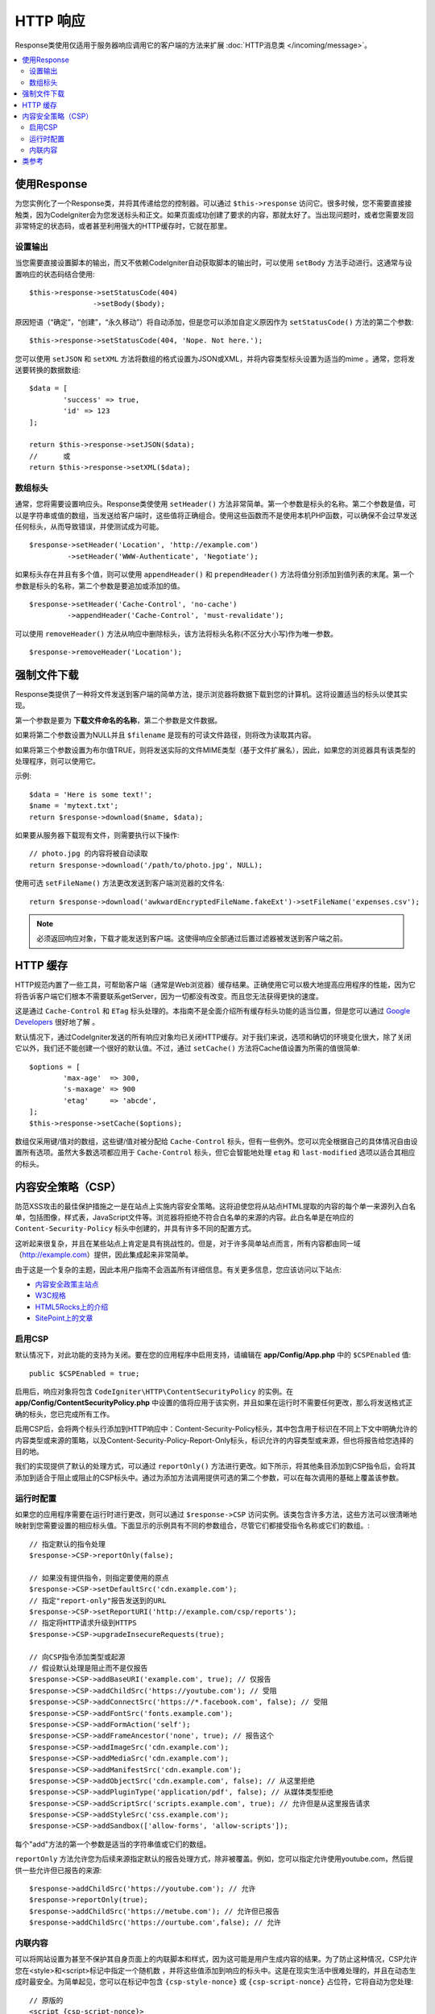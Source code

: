 ==============
HTTP 响应
==============

Response类使用仅适用于服务器响应调用它的客户端的方法来扩展 :doc:`HTTP消息类 </incoming/message>`。

.. contents::
    :local:
    :depth: 2

使用Response
=========================

为您实例化了一个Response类，并将其传递给您的控制器。可以通过 ``$this->response`` 访问它。很多时候，您不需要直接接触类，因为CodeIgniter会为您发送标头和正文。如果页面成功创建了要求的内容，那就太好了。当出现问题时，或者您需要发回非常特定的状态码，或者甚至利用强大的HTTP缓存时，它就在那里。

设置输出
------------------

当您需要直接设置脚本的输出，而又不依赖CodeIgniter自动获取脚本的输出时，可以使用 ``setBody`` 方法手动进行。这通常与设置响应的状态码结合使用::

	$this->response->setStatusCode(404)
	               ->setBody($body);

原因短语（“确定”，“创建”，“永久移动”）将自动添加，但是您可以添加自定义原因作为 ``setStatusCode()`` 方法的第二个参数::

	$this->response->setStatusCode(404, 'Nope. Not here.');

您可以使用 ``setJSON`` 和 ``setXML`` 方法将数组的格式设置为JSON或XML，并将内容类型标头设置为适当的mime 。通常，您将发送要转换的数据数组::

	$data = [
		'success' => true,
		'id' => 123
	];

	return $this->response->setJSON($data);
	//	或
	return $this->response->setXML($data);

数组标头
---------------

通常，您将需要设置响应头。Response类使使用 ``setHeader()`` 方法非常简单。第一个参数是标头的名称。第二个参数是值，可以是字符串或值的数组，当发送给客户端时，这些值将正确组合。使用这些函数而不是使用本机PHP函数，可以确保不会过早发送任何标头，从而导致错误，并使测试成为可能。

::

	$response->setHeader('Location', 'http://example.com')
	         ->setHeader('WWW-Authenticate', 'Negotiate');

如果标头存在并且有多个值，则可以使用 ``appendHeader()`` 和 ``prependHeader()`` 方法将值分别添加到值列表的末尾。第一个参数是标头的名称，第二个参数是要追加或添加的值。

::

	$response->setHeader('Cache-Control', 'no-cache')
	         ->appendHeader('Cache-Control', 'must-revalidate');

可以使用 ``removeHeader()`` 方法从响应中删除标头，该方法将标头名称(不区分大小写)作为唯一参数。

::

	$response->removeHeader('Location');

强制文件下载
===================

Response类提供了一种将文件发送到客户端的简单方法，提示浏览器将数据下载到您的计算机。这将设置适当的标头以使其实现。

第一个参数是要为 **下载文件命名的名称**，第二个参数是文件数据。

如果将第二个参数设置为NULL并且 ``$filename`` 是现有的可读文件路径，则将改为读取其内容。

如果将第三个参数设置为布尔值TRUE，则将发送实际的文件MIME类型（基于文件扩展名），因此，如果您的浏览器具有该类型的处理程序，则可以使用它。

示例::

	$data = 'Here is some text!';
	$name = 'mytext.txt';
	return $response->download($name, $data);

如果要从服务器下载现有文件，则需要执行以下操作::

	// photo.jpg 的内容将被自动读取
	return $response->download('/path/to/photo.jpg', NULL);

使用可选 ``setFileName()`` 方法更改发送到客户端浏览器的文件名::

	return $response->download('awkwardEncryptedFileName.fakeExt')->setFileName('expenses.csv');

.. note:: 必须返回响应对象，下载才能发送到客户端。这使得响应全部通过后置过滤器被发送到客户端之前。

HTTP 缓存
============

HTTP规范内置了一些工具，可帮助客户端（通常是Web浏览器）缓存结果。正确使用它可以极大地提高应用程序的性能，因为它将告诉客户端它们根本不需要联系getServer，因为一切都没有改变。而且您无法获得更快的速度。

这是通过 ``Cache-Control`` 和 ``ETag`` 标头处理的。本指南不是全面介绍所有缓存标头功能的适当位置，但是您可以通过 `Google Developers <https://developers.google.com/web/fundamentals/performance/optimizing-content-efficiency/http-caching>`_ 很好地了解 。

默认情况下，通过CodeIgniter发送的所有响应对象均已关闭HTTP缓存。对于我们来说，选项和确切的环境变化很大，除了关闭它以外，我们还不能创建一个很好的默认值。不过，通过 ``setCache()`` 方法将Cache值设置为所需的值很简单::

	$options = [
		'max-age'  => 300,
		's-maxage' => 900
		'etag'     => 'abcde',
	];
	$this->response->setCache($options);

数组仅采用键/值对的数组，这些键/值对被分配给 ``Cache-Control`` 标头，但有一些例外。您可以完全根据自己的具体情况自由设置所有选项。虽然大多数选项都应用于 ``Cache-Control`` 标头，但它会智能地处理 ``etag`` 和 ``last-modified`` 选项以适合其相应的标头。

内容安全策略（CSP）
=======================

防范XSS攻击的最佳保护措施之一是在站点上实施内容安全策略。这将迫使您将从站点HTML提取的内容的每个单一来源列入白名单，包括图像，样式表，JavaScript文件等。浏览器将拒绝不符合白名单的来源的内容。此白名单是在响应的 ``Content-Security-Policy`` 标头中创建的，并具有许多不同的配置方式。

这听起来很复杂，并且在某些站点上肯定是具有挑战性的。但是，对于许多简单站点而言，所有内容都由同一域（http://example.com）提供，因此集成起来非常简单。

由于这是一个复杂的主题，因此本用户指南不会涵盖所有详细信息。有关更多信息，您应该访问以下站点:

* `内容安全政策主站点 <https://content-security-policy.com/>`_
* `W3C规格 <https://www.w3.org/TR/CSP>`_
* `HTML5Rocks上的介绍 <https://www.html5rocks.com/en/tutorials/security/content-security-policy/>`_
* `SitePoint上的文章 <https://www.sitepoint.com/improving-web-security-with-the-content-security-policy/>`_

启用CSP
--------------

默认情况下，对此功能的支持为关闭。要在您的应用程序中启用支持，请编辑在 **app/Config/App.php** 中的 ``$CSPEnabled`` 值::

	public $CSPEnabled = true;

启用后，响应对象将包含 ``CodeIgniter\HTTP\ContentSecurityPolicy`` 的实例。在 **app/Config/ContentSecurityPolicy.php** 中设置的值将应用于该实例，并且如果在运行时不需要任何更改，那么将发送格式正确的标头，您已完成所有工作。

启用CSP后，会将两个标头行添加到HTTP响应中：Content-Security-Policy标头，其中包含用于标识在不同上下文中明确允许的内容类型或来源的策略，以及Content-Security-Policy-Report-Only标头，标识允许的内容类型或来源，但也将报告给您选择的目的地。

我们的实现提供了默认的处理方式，可以通过 ``reportOnly()`` 方法进行更改。如下所示，将其他条目添加到CSP指令后，会将其添加到适合于阻止或阻止的CSP标头中。通过为添加方法调用提供可选的第二个参数，可以在每次调用的基础上覆盖该参数。

运行时配置
---------------------

如果您的应用程序需要在运行时进行更改，则可以通过 ``$response->CSP`` 访问实例。该类包含许多方法，这些方法可以很清晰地映射到您需要设置的相应标头值。下面显示的示例具有不同的参数组合，尽管它们都接受指令名称或它们的数组。::

        // 指定默认的指令处理
	$response->CSP->reportOnly(false);

        // 如果没有提供指令，则指定要使用的原点
	$response->CSP->setDefaultSrc('cdn.example.com');
        // 指定"report-only"报告发送到的URL
	$response->CSP->setReportURI('http://example.com/csp/reports');
        // 指定将HTTP请求升级到HTTPS
	$response->CSP->upgradeInsecureRequests(true);

        // 向CSP指令添加类型或起源
        // 假设默认处理是阻止而不是仅报告
	$response->CSP->addBaseURI('example.com', true); // 仅报告
	$response->CSP->addChildSrc('https://youtube.com'); // 受阻
	$response->CSP->addConnectSrc('https://*.facebook.com', false); // 受阻
	$response->CSP->addFontSrc('fonts.example.com');
	$response->CSP->addFormAction('self');
	$response->CSP->addFrameAncestor('none', true); // 报告这个
	$response->CSP->addImageSrc('cdn.example.com');
	$response->CSP->addMediaSrc('cdn.example.com');
	$response->CSP->addManifestSrc('cdn.example.com');
	$response->CSP->addObjectSrc('cdn.example.com', false); // 从这里拒绝
	$response->CSP->addPluginType('application/pdf', false); // 从媒体类型拒绝
	$response->CSP->addScriptSrc('scripts.example.com', true); // 允许但是从这里报告请求
	$response->CSP->addStyleSrc('css.example.com');
	$response->CSP->addSandbox(['allow-forms', 'allow-scripts']);

每个"add"方法的第一个参数是适当的字符串值或它们的数组。

``reportOnly`` 方法允许您为后续来源指定默认的报告处理方式，除非被覆盖。例如，您可以指定允许使用youtube.com，然后提供一些允许但已报告的来源::

    $response->addChildSrc('https://youtube.com'); // 允许
    $response->reportOnly(true);
    $response->addChildSrc('https://metube.com'); // 允许但已报告
    $response->addChildSrc('https://ourtube.com',false); // 允许

内联内容
--------------

可以将网站设置为甚至不保护其自身页面上的内联脚本和样式，因为这可能是用户生成内容的结果。为了防止这种情况，CSP允许您在<style>和<script>标记中指定一个随机数 ，并将这些值添加到响应的标头中。这是在现实生活中很难处理的，并且在动态生成时最安全。为简单起见，您可以在标记中包含 ``{csp-style-nonce}`` 或 ``{csp-script-nonce}`` 占位符，它将自动为您处理::

	// 原版的
	<script {csp-script-nonce}>
	    console.log("Script won't run as it doesn't contain a nonce attribute");
	</script>

	// 成为
	<script nonce="Eskdikejidojdk978Ad8jf">
	    console.log("Script won't run as it doesn't contain a nonce attribute");
	</script>

	// 或
	<style {csp-style-nonce}>
		. . .
	</style>

类参考
=========================

.. note:: 除了此处列出的方法之外，此类还从 :doc:`Message 类 </incoming/message>` 继承这些方法 。

父类提供的可用方法有:

* :meth:`CodeIgniter\\HTTP\\Message::body`
* :meth:`CodeIgniter\\HTTP\\Message::setBody`
* :meth:`CodeIgniter\\HTTP\\Message::populateHeaders`
* :meth:`CodeIgniter\\HTTP\\Message::headers`
* :meth:`CodeIgniter\\HTTP\\Message::header`
* :meth:`CodeIgniter\\HTTP\\Message::headerLine`
* :meth:`CodeIgniter\\HTTP\\Message::setHeader`
* :meth:`CodeIgniter\\HTTP\\Message::removeHeader`
* :meth:`CodeIgniter\\HTTP\\Message::appendHeader`
* :meth:`CodeIgniter\\HTTP\\Message::protocolVersion`
* :meth:`CodeIgniter\\HTTP\\Message::setProtocolVersion`
* :meth:`CodeIgniter\\HTTP\\Message::negotiateMedia`
* :meth:`CodeIgniter\\HTTP\\Message::negotiateCharset`
* :meth:`CodeIgniter\\HTTP\\Message::negotiateEncoding`
* :meth:`CodeIgniter\\HTTP\\Message::negotiateLanguage`
* :meth:`CodeIgniter\\HTTP\\Message::negotiateLanguage`

.. php:class:: CodeIgniter\\HTTP\\Response

	.. php:method:: getStatusCode()

		:returns: 此响应的当前HTTP状态码
		:rtype: int

		返回此响应的当前状态码。如果未设置状态码，则将引发BadMethodCallException::

			echo $response->getStatusCode();

	.. php:method:: setStatusCode($code[, $reason=''])

		:param int $code: HTTP状态码
		:param string $reason: 可选原因短语。
		:returns: 当前的Response实例。
		:rtype: CodeIgniter\\HTTP\\Response

		设置应与此响应一起发送的HTTP状态码::

		    $response->setStatusCode(404);

		原因短语将根据官方列表自动生成。如果需要为自定义状态码设置自己的名称，则可以将原因短语作为第二个参数传递::

			$response->setStatusCode(230, "Tardis initiated");

	.. php:method:: getReason()

		:returns: 当前原因短语。
		:rtype: string

		返回此响应的当前状态码。如果未设置状态，将返回一个空字符串::

			echo $response->getReason();

	.. php:method:: setDate($date)

		:param DateTime $date: 具有为此响应设置时间的DateTime实例。
		:returns: 当前的Response实例。
		:rtype: CodeIgniter\HTTP\Response

		设置用于此响应的日期。 ``$date`` 参数必须是一个 ``DateTime`` 实例::

			$date = DateTime::createFromFormat('j-M-Y', '15-Feb-2016');
			$response->setDate($date);

	.. php:method:: setContentType($mime[, $charset='UTF-8'])

		:param string $mime: 此响应表示的内容类型。
		:param string $charset: 此响应使用的字符集。
		:returns: 当前的Response实例。
		:rtype: CodeIgniter\HTTP\Response

		设置此响应表示的内容类型::

			$response->setContentType('text/plain');
			$response->setContentType('text/html');
			$response->setContentType('application/json');

		默认情况下，该方法将字符集设置为 ``UTF-8``。如果需要更改此设置，则可以将字符集作为第二个参数传递::

			$response->setContentType('text/plain', 'x-pig-latin');

	.. php:method:: noCache()

		:returns: 当前的Response实例。
		:rtype: CodeIgniter\HTTP\Response

		设置 ``Cache-Control`` 标头以关闭所有HTTP缓存。这是所有响应消息的默认设置::

		    $response->noCache();

		    // 设置以下标头:
		    Cache-Control: no-store, max-age=0, no-cache

	.. php:method:: setCache($options)

		:param array $options: 键/值缓存控制设置的数组
		:returns: 当前的Response实例。
		:rtype: CodeIgniter\HTTP\Response

		设置 ``Cache-Control`` 标头，包括 ``ETags`` 和 ``Last-Modified``。典型的键有:

		* etag
		* last-modified
		* max-age
		* s-maxage
		* private
		* public
		* must-revalidate
		* proxy-revalidate
		* no-transform

		传递上次修改的选项时，它可以是日期字符串或DateTime对象。

	.. php:method:: setLastModified($date)

		:param string|DateTime $date: 设置Last-Modified标头的日期
		:returns: 当前的Response实例。
		:rtype: CodeIgniter\HTTP\Response

		设置 ``Last-Modified`` 标头。``$date`` 对象可以是字符串或 ``DateTime`` 实例::

			$response->setLastModified(date('D, d M Y H:i:s'));
			$response->setLastModified(DateTime::createFromFormat('u', $time));

	.. php:method:: send()
                :noindex:

		:returns: 当前的Response实例。
		:rtype: CodeIgniter\HTTP\Response

		告诉响应将所有内容发送回客户端。这将首先发送标头，然后发送响应正文。对于主应用程序响应，您无需调用它，因为它由CodeIgniter自动处理。

	.. php:method:: setCookie($name = ''[, $value = ''[, $expire = ''[, $domain = ''[, $path = '/'[, $prefix = ''[, $secure = FALSE[, $httponly = FALSE]]]]]]])

		:param	mixed	$name: Cookie名称或参数数组
		:param	string	$value: Cookie值
		:param	int	$expire: Cookie的有效时间，以秒为单位
		:param	string	$domain: Cookie域
		:param	string	$path: Cookie路径
		:param	string	$prefix: Cookie名称前缀
		:param	bool	$secure: 是否仅通过HTTPS传输cookie
		:param	bool	$httponly: 是否仅使cookie可访问HTTP请求（无JavaScript）
		:rtype:	void

		设置一个cookie，其中包含您指定的值。有两种方法可以将信息传递给此方法，以便可以设置cookie：数组方法和离散参数:

		**数组方法**

		使用此方法，将关联数组作为第一个参数传递::

			$cookie = [
				'name'   => 'The Cookie Name',
				'value'  => 'The Value',
				'expire' => '86500',
				'domain' => '.some-domain.com',
				'path'   => '/',
				'prefix' => 'myprefix_',
				'secure' => TRUE,
                                'httponly' => FALSE
			];

			$response->setCookie($cookie);

		**笔记**

		只需要名称和值。要删除Cookie，请将其设置为空白。

		到期时间以 **秒** 为单位设置，它将添加到当前时间。不包括时间，而是仅包括从 **现在** 开始您希望cookie有效的秒数。如果将到期时间设置为零，则cookie仅在打开浏览器时才持续存在。

		对于网站范围的Cookie，无论您如何请求您的网站，都请以句点开头将URL添加到 **域** 中，例如：.your-domain.com

		通常不需要该路径，因为该方法设置了根路径。

		仅当需要避免与服务器的其他同名cookie发生名称冲突时，才需要使用前缀。

		仅当您想通过将其设置为TRUE使其成为安全cookie时，才需要安全布尔值。

		**离散参数**

		如果愿意，可以通过使用各个参数传递数据来设置Cookie::

			$response->setCookie($name, $value, $expire, $domain, $path, $prefix, $secure, $httponly);

	.. php:method:: deleteCookie($name = ''[, $domain = ''[, $path = '/'[, $prefix = '']]])

		:param	mixed	$name: Cookie名称或参数数组
		:param	string	$domain: Cookie域
		:param	string	$path: Cookie路径
		:param	string	$prefix: Cookie名称前缀
		:rtype:	void

		将有效期设为空白，以删除现有的Cookie。

		**笔记**

		仅名称是必需的。

		仅当需要避免与服务器的其他同名cookie发生名称冲突时，才需要使用前缀。

		如果仅删除子集cookie，请提供前缀。如果仅删除域cookie，请提供一个域名。如果仅删除路径cookie，请提供路径名。

		如果任何可选参数为空，则所有适用的同名Cookie都将被删除。

		示例::

			$response->deleteCookie($name);

	.. php:method:: hasCookie($name = ''[, $value = null[, $prefix = '']])

		:param	mixed	$name: Cookie名称或参数数组
		:param	string	$value: Cookie值
		:param	string	$prefix: Cookie名称前缀
		:rtype:	boolean

		检查响应是否具有指定的cookie。

		**笔记**

		仅名称是必需的。如果指定了前缀，前缀将被添加在cookie名称之前。

		如果没有给出值，则该方法仅检查命名cookie的存在。如果提供了一个值，则该方法将检查cookie是否存在以及它是否具有规定的值。

		示例::

			if ($response->hasCookie($name)) ...

	.. php:method:: getCookie($name = ''[, $prefix = ''])
                :noindex:

		:param	mixed	$name: Cookie name
		:param	string	$prefix: Cookie名称前缀
		:rtype:	boolean

		返回命名的cookie（如果找到），或者返回null。

		如果没有给出名称，则返回cookie数组。

		每个cookie作为关联数组返回。

		示例::

			$cookie = $response->getCookie($name);

